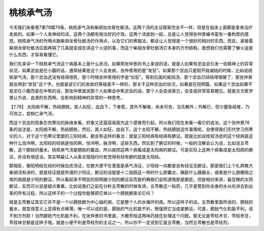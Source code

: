 桃核承气汤
============

今天我们来看卷7第78跟79条，桃核承气汤和柴胡加龙骨牡蛎汤。这两个汤的主证框架完全不一样，但是在临床上面都是拿来治疗发疯的。如果一个人发神经的话，这两个汤都有相当好的疗效。这两个汤放到一起，总是让人觉得张仲景编书蛮有一番构思的感觉。桃核承气汤的作用点跟柴胡龙骨牡蛎汤的作用点，以及它们的煮服法，都会让人觉得是一个很好的相对的东西。而且，紧接着柴胡龙骨牡蛎汤后面再隔了几条就变成在讲这个火逆的事，而这个柴胡龙骨牡蛎汤它本身的方剂结构，我想我们也需要了解火逆是什么东西，才容易看懂它。

我们先来讲一下桃核承气汤这个病基本上是什么状况。如果照张仲景的书上来说的话，就是人如果有淤血会引发一些精神上的异常状况，如果淤血是在小腹的话，通常结果是这个人会发疯，张仲景用的是“发狂”。如果那个淤血只是刚开始凝结的时候，比如说桃核承气汤，那个淤血还没有结得很死，那个时候张仲景用的字是“如狂”。等到后面的抵挡汤，那个淤血已经结得很硬了，那张仲景就会用到“发狂”这个字。也就是说它们的发疯的等级是不一样的，那关于这种淤血的状况，如果是在阳明篇，如果这个淤血如果不是淤在小腹而是在中焦的话，那张仲景就说那个人如果会中焦淤血的话，那个人会变成善忘，会变成非常容易健忘。就是古方医学里认为说，血液的东西啊，会影响到精神的异常的一种思考。
 
【7.78】  太阳病不解，热结膀胱，其人如狂，血自下，下者愈。其外不解者，尚未可攻，当先解外；外解已，但少腹急结者，乃可攻之，宜桃仁承气汤。

而这个淤血的现象在伤寒论的脉络来看，好象又还蛮容易因为这个感冒而引起。所以我们现在来看一看它的说法。这个张仲景78条的说法是，太阳病不解，热结膀胱，然后，其人如狂，血自下。这个太阳不解，热结膀胱这件事情呢，会使得我们历代学习伤寒论的人，对于这个伤寒论里面的三阳经病，都会有这样的看法：就是三阳经病有经病有腑证。就是比如说桂枝汤症的这个经病是这种什么怕冷啊，太阳经的经病是怕风啊，怕冷啊，脉浮啊，这些东西。然后到了腑证的时候，一般的注解会认为说，比如说五苓散，这个膀胱的蓄水。桃核承气汤是膀胱的蓄血，所以就把这两个病看成是太阳病的腑证。可是实际上这两个病看成是太阳病的腑证，并没有很适当。其实啊最让人从条文隐隐约约有觉得有经有腑的就是太阳经。

那相反，像阳明经在经的时候白虎汤证，在腑大便干在里面是承气汤证，少阳经一向都是说有经证无腑证。那是我们上个礼拜教大柴胡汤有讲的，就是经证就是所谓的少阳证，腑证的话就是十二指肠这一带的什么胆囊炎，胰脏什么胰腺炎，或者是什么肠梗阻之类的病就是少阳的腑证。所以看起来不明显的阳明跟少阳的腑证反而是的确我们会知道哦那是腑症。但是相对来讲，最显眼的太阳腑证，反而可以说是疑点重重。比如说我们之前在分析五苓散的时候有讲，五苓散这一贴药，几乎是管到你全身的水从吃进去到出来的所有过程，所以这样子的一个过程你能够把它单以一个膀胱腑来论它吗？

就是五苓散证其实它并不是一个以膀胱腑为中心轴的病，它是整个人的水循环的病。所以这样子的话，五苓散里面所说的，膀胱的蓄水，就变得意义上显得有点稀薄。唯一可以说的是，膀胱的气化机能不利，勉强把它当成是腑证。可是，膀胱气化机能不利，说不到方剂耶！当然膀胱汽化机能不利，在张仲景的书里面，大概苓桂这两味药就在处理这个问题。那无论是苓桂术甘，苓桂枣甘，苓桂味甘都是这样子哦。就是小便不利是苓桂剂的主证之一。所以你不一定说到它是五苓散，当然五苓散也是苓桂剂。
